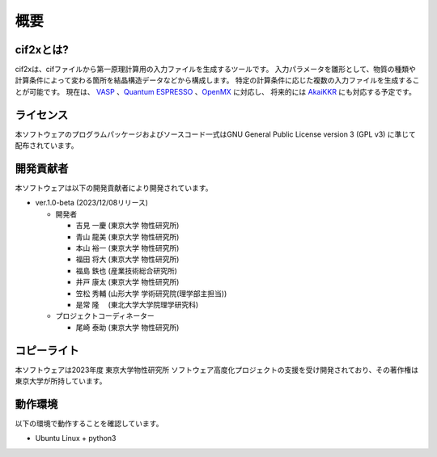 ****************************************************************
概要
****************************************************************

cif2xとは?
----------------------------------------------------------------

cif2xは、cifファイルから第一原理計算用の入力ファイルを生成するツールです。
入力パラメータを雛形として、物質の種類や計算条件によって変わる箇所を結晶構造データなどから構成します。
特定の計算条件に応じた複数の入力ファイルを生成することが可能です。
現在は、 `VASP <https://www.vasp.at>`_ 、`Quantum ESPRESSO  <https://www.quantum-espresso.org>`_ 、`OpenMX <http://www.openmx-square.org>`_ に対応し、
将来的には `AkaiKKR <http://kkr.issp.u-tokyo.ac.jp>`_ にも対応する予定です。


ライセンス
----------------------------------------------------------------

本ソフトウェアのプログラムパッケージおよびソースコード一式はGNU General Public License version 3 (GPL v3) に準じて配布されています。

開発貢献者
----------------------------------------------------------------

本ソフトウェアは以下の開発貢献者により開発されています。

-  ver.1.0-beta (2023/12/08リリース)

   -  開発者

      -  吉見 一慶 (東京大学 物性研究所)

      -  青山 龍美 (東京大学 物性研究所)

      -  本山 裕一 (東京大学 物性研究所)

      -  福田 将大 (東京大学 物性研究所)

      -  福島 鉄也 (産業技術総合研究所)

      -  井戸 康太 (東京大学 物性研究所)

      -  笠松 秀輔 (山形大学 学術研究院(理学部主担当))

      -  是常 隆　 (東北大学大学院理学研究科)

   -  プロジェクトコーディネーター

      -  尾崎 泰助 (東京大学 物性研究所)


コピーライト
----------------------------------------------------------------

.. only:: html

  |copy| *2023- The University of Tokyo. All rights reserved.*

  .. |copy| unicode:: 0xA9 .. copyright sign

.. only:: latex

  :math:`\copyright` *2023- The University of Tokyo. All rights reserved.*


本ソフトウェアは2023年度 東京大学物性研究所 ソフトウェア高度化プロジェクトの支援を受け開発されており、その著作権は東京大学が所持しています。

動作環境
----------------------------------------------------------------

以下の環境で動作することを確認しています。

- Ubuntu Linux + python3


